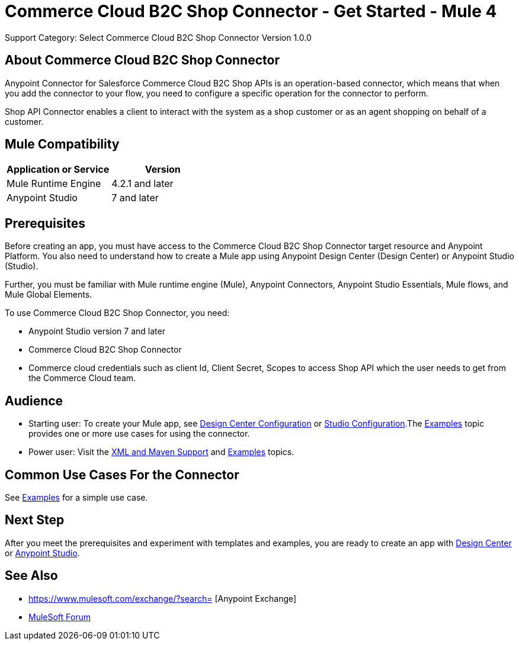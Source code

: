 = Commerce Cloud B2C Shop Connector - Get Started - Mule 4
ifndef::env-site,env-github[]

endif::[]
:imagesdir: ../../../assets/images/
Support Category: Select
Commerce Cloud B2C Shop Connector Version 1.0.0


== About Commerce Cloud B2C Shop Connector

Anypoint Connector for Salesforce Commerce Cloud B2C Shop APIs is an operation-based connector, which means that when you add the connector to your flow, you need to configure a specific operation for the connector to perform.

Shop API Connector enables a client to interact with the system as a shop customer or as an agent shopping on behalf of a customer.


== Mule Compatibility

[width="100%", options="header"]
|=======
|Application or Service |Version
|Mule Runtime Engine |4.2.1 and later
|Anypoint Studio | 7 and later
|=======


== Prerequisites

Before creating an app, you must have access to the Commerce Cloud B2C Shop Connector target resource and
Anypoint Platform. You also need to understand how to create a Mule app using
Anypoint Design Center (Design Center) or Anypoint Studio (Studio).

Further, you must be familiar with Mule runtime engine (Mule), Anypoint Connectors, Anypoint Studio Essentials, Mule flows, and Mule Global Elements.

To use Commerce Cloud B2C Shop Connector, you need:

* Anypoint Studio version 7 and later
* Commerce Cloud B2C Shop Connector
* Commerce cloud credentials such as client Id, Client Secret, Scopes to access Shop API which the user needs to get from the Commerce Cloud team.


== Audience
* Starting user:
To create your Mule app,
see xref:shop-api-connector-design-center.adoc[Design Center Configuration]
or xref:shop-api-connector-studio.adoc[Studio Configuration].The
xref:shop-api-connector-examples.adoc[Examples] topic provides one or more use
cases for using the connector.

* Power user:
Visit the xref:shop-api-connector-xml-maven.adoc[XML and Maven
Support] and xref:shop-api-connector-examples.adoc[Examples] topics.

== Common Use Cases For the Connector
See xref:shop-api-connector-examples.adoc[Examples] for a simple use case.


== Next Step

After you meet the prerequisites and experiment with templates and
examples, you are ready to create an app with
xref:shop-api-connector-design-center.adoc[Design Center] or
xref:shop-api-connector-studio.adoc[Anypoint Studio].

== See Also

* https://www.mulesoft.com/exchange/?search= [Anypoint
Exchange]
* https://forums.mulesoft.com[MuleSoft Forum]